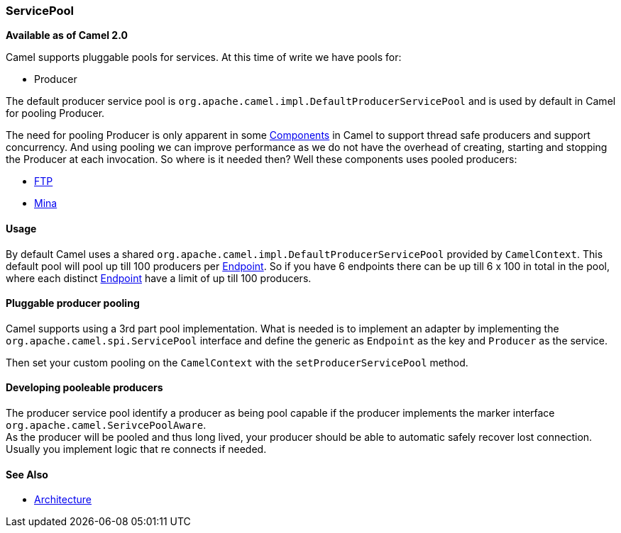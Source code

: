 [[ConfluenceContent]]
[[ServicePool-ServicePool]]
ServicePool
~~~~~~~~~~~

*Available as of Camel 2.0*

Camel supports pluggable pools for services. At this time of write we
have pools for:

* Producer

The default producer service pool is
`org.apache.camel.impl.DefaultProducerServicePool` and is used by
default in Camel for pooling Producer.

The need for pooling Producer is only apparent in some
link:components.html[Components] in Camel to support thread safe
producers and support concurrency. And using pooling we can improve
performance as we do not have the overhead of creating, starting and
stopping the Producer at each invocation. So where is it needed then?
Well these components uses pooled producers:

* link:ftp2.html[FTP]
* link:mina.html[Mina]

[[ServicePool-Usage]]
Usage
^^^^^

By default Camel uses a shared
`org.apache.camel.impl.DefaultProducerServicePool` provided by
`CamelContext`. This default pool will pool up till 100 producers per
link:endpoint.html[Endpoint]. So if you have 6 endpoints there can be up
till 6 x 100 in total in the pool, where each distinct
link:endpoint.html[Endpoint] have a limit of up till 100 producers.

[[ServicePool-Pluggableproducerpooling]]
Pluggable producer pooling
^^^^^^^^^^^^^^^^^^^^^^^^^^

Camel supports using a 3rd part pool implementation. What is needed is
to implement an adapter by implementing the
`org.apache.camel.spi.ServicePool` interface and define the generic as
`Endpoint` as the key and `Producer` as the service.

Then set your custom pooling on the `CamelContext` with the
`setProducerServicePool` method.

[[ServicePool-Developingpooleableproducers]]
Developing pooleable producers
^^^^^^^^^^^^^^^^^^^^^^^^^^^^^^

The producer service pool identify a producer as being pool capable if
the producer implements the marker interface
`org.apache.camel.SerivcePoolAware`. +
As the producer will be pooled and thus long lived, your producer should
be able to automatic safely recover lost connection. Usually you
implement logic that re connects if needed.

[[ServicePool-SeeAlso]]
See Also
^^^^^^^^

* link:architecture.html[Architecture]
